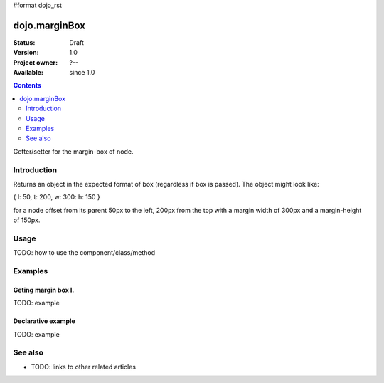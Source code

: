 #format dojo_rst

dojo.marginBox
===============

:Status: Draft
:Version: 1.0
:Project owner: ?--
:Available: since 1.0

.. contents::
   :depth: 2

Getter/setter for the margin-box of node.


============
Introduction
============

Returns an object in the expected format of box (regardless if box is passed). The object might look like:

{ l: 50, t: 200, w: 300: h: 150 }

for a node offset from its parent 50px to the left, 200px from the top with a margin width of 300px and a margin-height of 150px.


=====
Usage
=====

TODO: how to use the component/class/method

.. code-block :: javascript
 :linenos:

 <script type="text/javascript">
   var marginBox = dojo.marginBox(domNode);
 </script>



========
Examples
========

Geting margin box I.
--------------------

.. cv-compound::

  .. cv:: javascript

    <script type="text/javascript">
      dojo.addOnLoad(function(){
        var marginBox = dojo.marginBox(dojo.byId("marginNodeOne"));

        dojo.byId("resultOne").innerHTML = "Top: "marginBox.t+"<br />Left: "marginBox.l+"<br />Width: "marginBox.w+"<br />Height: "marginBox.h+"<br />";
      });
    </script>

  .. cv:: html

    <div id="marginNodeOne">Hi, I am a marginNode, really!</div>
    <div id="resultOne"></div>
    
  .. cv:: css

    <style type="text/css">
      #marginNodeOne {
        width: 200px;
        height: 200px;
        padding: 10px;
        margin: 10px;
        border: 1px solid #ccc;
      }

      #resultOne {
        
      }
    </style>

TODO: example

Declarative example
-------------------

TODO: example


========
See also
========

* TODO: links to other related articles
